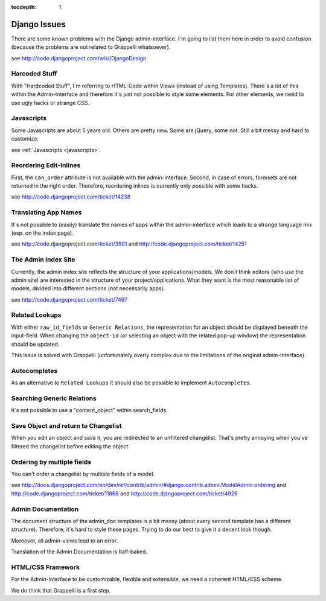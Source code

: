 :tocdepth: 1

.. |grappelli| replace:: Grappelli
.. |filebrowser| replace:: FileBrowser

.. _djangoissues:

Django Issues
=============

There are some known problems with the Django admin-interface. I´m going to list them here in order to avoid confusion (because the problems are not related to Grappelli whatsoever).

see http://code.djangoproject.com/wiki/DjangoDesign

Harcoded Stuff
--------------

With "Hardcoded Stuff", I´m referring to HTML-Code within Views (instead of using Templates).
There´s a lot of this within the Admin-Interface and therefore it´s just not possible to style some elements. For other elements, we need to use ugly hacks or strange CSS.

Javascripts
-----------

Some Javascripts are about 5 years old. Others are pretty new. Some are jQuery, some not. Still a bit messy and hard to customize.

see :ref:`Javascripts <javascripts>`.

Reordering Edit-Inlines
-----------------------

First, the ``can_order`` attribute is not available with the admin-interface. Second, in case of errors, formsets are not returned in the right order. Therefore, reordering inlines is currently only possible with some hacks.

see http://code.djangoproject.com/ticket/14238

Translating App Names
---------------------

It´s not possible to (easily) translate the names of apps within the admin-interface which leads to a strange language mix (esp. on the index page).

see http://code.djangoproject.com/ticket/3591 and http://code.djangoproject.com/ticket/14251

The Admin Index Site
--------------------

Currently, the admin index site reflects the structure of your applications/models. We don´t think editors (who use the admin site) are interested in the structure of your project/applications. What they want is the most reasonable list of models, divided into different sections (not necessarily apps).

see http://code.djangoproject.com/ticket/7497

Related Lookups
----------------

With either ``raw_id_fields`` or ``Generic Relations``, the representation for an object should be displayed beneath the input-field.
When changing the ``object-id`` (or selecting an object with the related pop-up window) the representation should be updated.

This issue is solved with Grappelli (unfortunately overly complex due to the limitations of the original admin-interface).

Autocompletes
-------------

As an alternative to ``Related Lookups`` it should also be possible to implement ``Autocompletes``.

Searching Generic Relations
---------------------------

It´s not possible to use a "content_object" within search_fields.

Save Object and return to Changelist
------------------------------------

When you edit an object and save it, you are redirected to an unfiltered changelist. That's pretty annoying when you've filtered the changelist before editing the object.

Ordering by multiple fields
---------------------------

You can't order a changelist by multiple fields of a model.

see http://docs.djangoproject.com/en/dev/ref/contrib/admin/#django.contrib.admin.ModelAdmin.ordering and http://code.djangoproject.com/ticket/11868 and http://code.djangoproject.com/ticket/4926

Admin Documentation
-------------------

The document structure of the admin_doc templates is a bit messy (about every second template has a different structure). Therefore, it´s hard to style these pages. Trying to do our best to give it a decent look though.

Moreover, all admin-views lead to an error.

Translation of the Admin Documentation is half-baked.

HTML/CSS Framework
------------------

For the Admin-Interface to be customizable, flexible and extensible, we need a coherent HTML/CSS scheme.

We do think that Grappelli is a first step.
